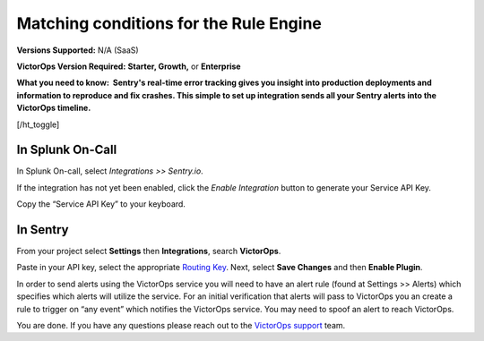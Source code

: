 .. _sentry-integration:

************************************************************************
Matching conditions for the Rule Engine
************************************************************************

.. meta::
   :description: About the user roll in Splunk On-Call.

**Versions Supported:** N/A (SaaS)

**VictorOps Version Required:** **Starter, Growth,** or **Enterprise**

**What you need to know:  Sentry's real-time error tracking gives you
insight into production deployments and information to reproduce and fix
crashes. This simple to set up integration sends all your Sentry alerts
into the VictorOps timeline.**

[/ht_toggle]

**In Splunk On-Call**
---------------------

In Splunk On-call, select *Integrations >> Sentry.io*.

If the integration has not yet been enabled, click the *Enable
Integration* button to generate your Service API Key.

Copy the “Service API Key” to your keyboard.

**In Sentry**
-------------

From your project select **Settings** then **Integrations**, search
**VictorOps**.

.. image:: images/Screen_Shot_2019-12-16_at_11_59_42_AM.png

Paste in your API key, select the appropriate `Routing
Key <https://help.victorops.com/knowledge-base/routing-keys/>`__. Next,
select **Save Changes** and then **Enable Plugin**.

In order to send alerts using the VictorOps service you will need to
have an alert rule (found at Settings >> Alerts) which specifies which
alerts will utilize the service. For an initial verification that alerts
will pass to VictorOps you an create a rule to trigger on “any event”
which notifies the VictorOps service. You may need to spoof an alert to
reach VictorOps.

You are done. If you have any questions please reach out to the
`VictorOps
support <mailto:support@victorops.com?Subject=Sentry.io%20VictorOps%20Integration>`__
team.
